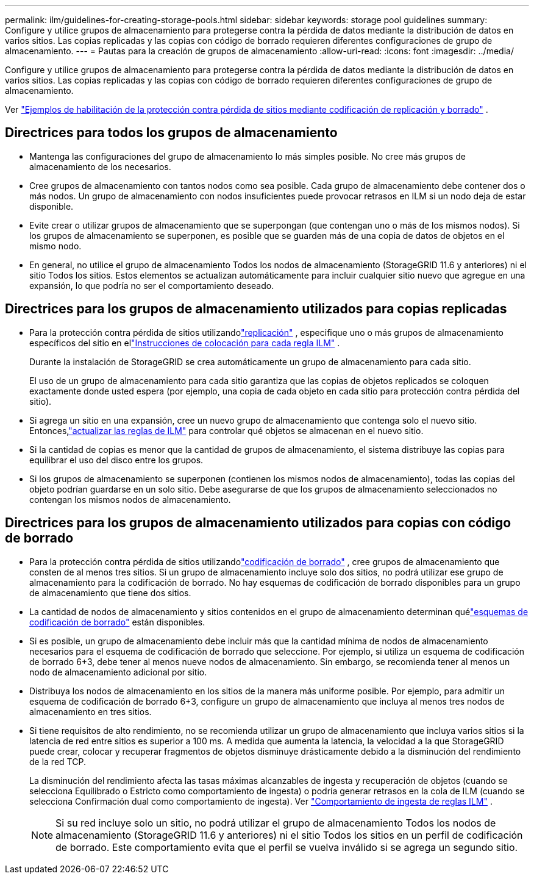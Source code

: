 ---
permalink: ilm/guidelines-for-creating-storage-pools.html 
sidebar: sidebar 
keywords: storage pool guidelines 
summary: Configure y utilice grupos de almacenamiento para protegerse contra la pérdida de datos mediante la distribución de datos en varios sitios.  Las copias replicadas y las copias con código de borrado requieren diferentes configuraciones de grupo de almacenamiento. 
---
= Pautas para la creación de grupos de almacenamiento
:allow-uri-read: 
:icons: font
:imagesdir: ../media/


[role="lead"]
Configure y utilice grupos de almacenamiento para protegerse contra la pérdida de datos mediante la distribución de datos en varios sitios.  Las copias replicadas y las copias con código de borrado requieren diferentes configuraciones de grupo de almacenamiento.

Ver link:using-multiple-storage-pools-for-cross-site-replication.html["Ejemplos de habilitación de la protección contra pérdida de sitios mediante codificación de replicación y borrado"] .



== Directrices para todos los grupos de almacenamiento

* Mantenga las configuraciones del grupo de almacenamiento lo más simples posible.  No cree más grupos de almacenamiento de los necesarios.
* Cree grupos de almacenamiento con tantos nodos como sea posible.  Cada grupo de almacenamiento debe contener dos o más nodos.  Un grupo de almacenamiento con nodos insuficientes puede provocar retrasos en ILM si un nodo deja de estar disponible.
* Evite crear o utilizar grupos de almacenamiento que se superpongan (que contengan uno o más de los mismos nodos).  Si los grupos de almacenamiento se superponen, es posible que se guarden más de una copia de datos de objetos en el mismo nodo.
* En general, no utilice el grupo de almacenamiento Todos los nodos de almacenamiento (StorageGRID 11.6 y anteriores) ni el sitio Todos los sitios.  Estos elementos se actualizan automáticamente para incluir cualquier sitio nuevo que agregue en una expansión, lo que podría no ser el comportamiento deseado.




== Directrices para los grupos de almacenamiento utilizados para copias replicadas

* Para la protección contra pérdida de sitios utilizandolink:what-replication-is.html["replicación"] , especifique uno o más grupos de almacenamiento específicos del sitio en ellink:create-ilm-rule-define-placements.html["Instrucciones de colocación para cada regla ILM"] .
+
Durante la instalación de StorageGRID se crea automáticamente un grupo de almacenamiento para cada sitio.

+
El uso de un grupo de almacenamiento para cada sitio garantiza que las copias de objetos replicados se coloquen exactamente donde usted espera (por ejemplo, una copia de cada objeto en cada sitio para protección contra pérdida del sitio).

* Si agrega un sitio en una expansión, cree un nuevo grupo de almacenamiento que contenga solo el nuevo sitio.  Entonces,link:working-with-ilm-rules-and-ilm-policies.html#edit-an-ilm-rule["actualizar las reglas de ILM"] para controlar qué objetos se almacenan en el nuevo sitio.
* Si la cantidad de copias es menor que la cantidad de grupos de almacenamiento, el sistema distribuye las copias para equilibrar el uso del disco entre los grupos.
* Si los grupos de almacenamiento se superponen (contienen los mismos nodos de almacenamiento), todas las copias del objeto podrían guardarse en un solo sitio.  Debe asegurarse de que los grupos de almacenamiento seleccionados no contengan los mismos nodos de almacenamiento.




== Directrices para los grupos de almacenamiento utilizados para copias con código de borrado

* Para la protección contra pérdida de sitios utilizandolink:what-erasure-coding-is.html["codificación de borrado"] , cree grupos de almacenamiento que consten de al menos tres sitios.  Si un grupo de almacenamiento incluye solo dos sitios, no podrá utilizar ese grupo de almacenamiento para la codificación de borrado.  No hay esquemas de codificación de borrado disponibles para un grupo de almacenamiento que tiene dos sitios.
* La cantidad de nodos de almacenamiento y sitios contenidos en el grupo de almacenamiento determinan quélink:what-erasure-coding-schemes-are.html["esquemas de codificación de borrado"] están disponibles.
* Si es posible, un grupo de almacenamiento debe incluir más que la cantidad mínima de nodos de almacenamiento necesarios para el esquema de codificación de borrado que seleccione.  Por ejemplo, si utiliza un esquema de codificación de borrado 6+3, debe tener al menos nueve nodos de almacenamiento.  Sin embargo, se recomienda tener al menos un nodo de almacenamiento adicional por sitio.
* Distribuya los nodos de almacenamiento en los sitios de la manera más uniforme posible.  Por ejemplo, para admitir un esquema de codificación de borrado 6+3, configure un grupo de almacenamiento que incluya al menos tres nodos de almacenamiento en tres sitios.
* Si tiene requisitos de alto rendimiento, no se recomienda utilizar un grupo de almacenamiento que incluya varios sitios si la latencia de red entre sitios es superior a 100 ms.  A medida que aumenta la latencia, la velocidad a la que StorageGRID puede crear, colocar y recuperar fragmentos de objetos disminuye drásticamente debido a la disminución del rendimiento de la red TCP.
+
La disminución del rendimiento afecta las tasas máximas alcanzables de ingesta y recuperación de objetos (cuando se selecciona Equilibrado o Estricto como comportamiento de ingesta) o podría generar retrasos en la cola de ILM (cuando se selecciona Confirmación dual como comportamiento de ingesta). Ver link:what-ilm-rule-is.html#ilm-rule-ingest-behavior["Comportamiento de ingesta de reglas ILM"] .

+

NOTE: Si su red incluye solo un sitio, no podrá utilizar el grupo de almacenamiento Todos los nodos de almacenamiento (StorageGRID 11.6 y anteriores) ni el sitio Todos los sitios en un perfil de codificación de borrado.  Este comportamiento evita que el perfil se vuelva inválido si se agrega un segundo sitio.


